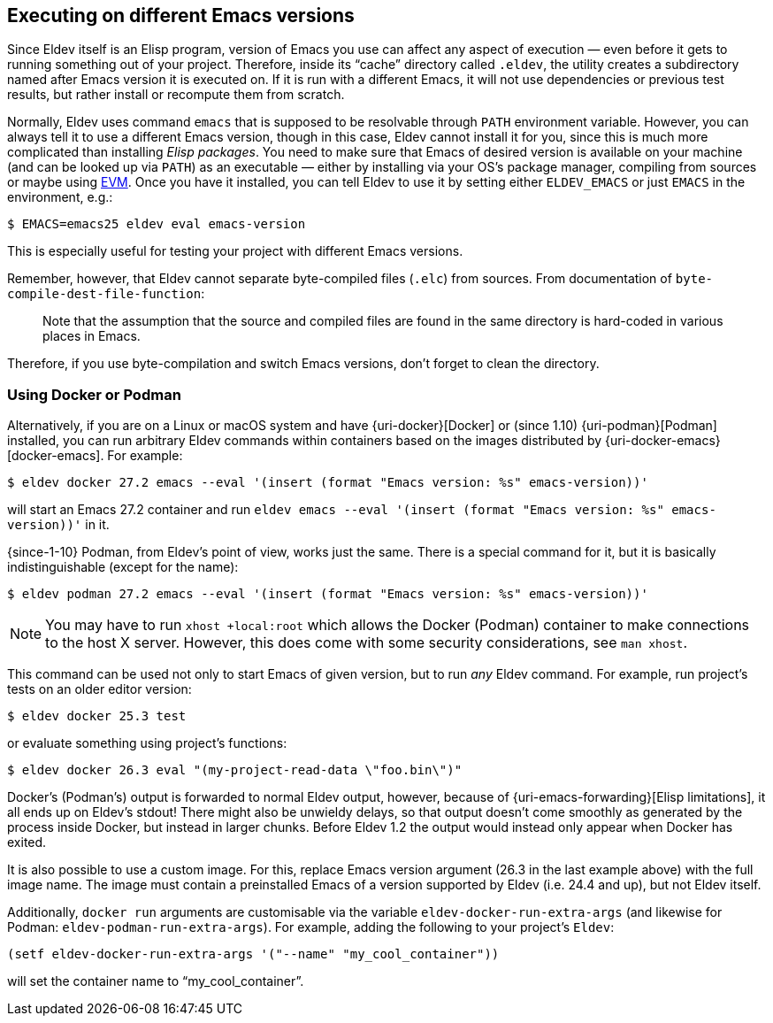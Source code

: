 [#different-emacs-versions]
== Executing on different Emacs versions

Since Eldev itself is an Elisp program, version of Emacs you use can
affect any aspect of execution — even before it gets to running
something out of your project.  Therefore, inside its “cache”
directory called `.eldev`, the utility creates a subdirectory named
after Emacs version it is executed on.  If it is run with a different
Emacs, it will not use dependencies or previous test results, but
rather install or recompute them from scratch.

Normally, Eldev uses command `emacs` that is supposed to be resolvable
through `PATH` environment variable.  However, you can always tell it
to use a different Emacs version, though in this case, Eldev cannot
install it for you, since this is much more complicated than
installing _Elisp packages_.  You need to make sure that Emacs of
desired version is available on your machine (and can be looked up via
`PATH`) as an executable — either by installing via your OS’s package
manager, compiling from sources or maybe using <<evm,EVM>>.  Once you
have it installed, you can tell Eldev to use it by setting either
`ELDEV_EMACS` or just `EMACS` in the environment, e.g.:

    $ EMACS=emacs25 eldev eval emacs-version

This is especially useful for testing your project with different
Emacs versions.

Remember, however, that Eldev cannot separate byte-compiled files
(`.elc`) from sources.  From documentation of
`byte-compile-dest-file-function`:

____
Note that the assumption that the source and compiled files are found
in the same directory is hard-coded in various places in Emacs.
____

Therefore, if you use byte-compilation and switch Emacs versions,
don’t forget to clean the directory.

[#docker]
=== Using Docker or Podman

Alternatively, if you are on a Linux or macOS system and have
{uri-docker}[Docker] or (since 1.10) {uri-podman}[Podman] installed,
you can run arbitrary Eldev commands within containers based on the
images distributed by {uri-docker-emacs}[docker-emacs].  For example:

    $ eldev docker 27.2 emacs --eval '(insert (format "Emacs version: %s" emacs-version))'

will start an Emacs 27.2 container and run `eldev emacs --eval
'(insert (format "Emacs version: %s" emacs-version))'` in it.

[#podman]
{since-1-10} Podman, from Eldev’s point of view, works just the
same.  There is a special command for it, but it is basically
indistinguishable (except for the name):

    $ eldev podman 27.2 emacs --eval '(insert (format "Emacs version: %s" emacs-version))'

NOTE: You may have to run `xhost +local:root` which allows the Docker
(Podman) container to make connections to the host X server.  However,
this does come with some security considerations, see `man xhost`.

This command can be used not only to start Emacs of given version, but
to run _any_ Eldev command.  For example, run project’s tests on an
older editor version:

    $ eldev docker 25.3 test

or evaluate something using project’s functions:

    $ eldev docker 26.3 eval "(my-project-read-data \"foo.bin\")"

Docker’s (Podman’s) output is forwarded to normal Eldev output,
however, because of {uri-emacs-forwarding}[Elisp limitations], it all
ends up on Eldev’s stdout!  There might also be unwieldy delays, so
that output doesn’t come smoothly as generated by the process inside
Docker, but instead in larger chunks.  Before Eldev 1.2 the output
would instead only appear when Docker has exited.

It is also possible to use a custom image.  For this, replace Emacs
version argument (26.3 in the last example above) with the full image
name.  The image must contain a preinstalled Emacs of a version
supported by Eldev (i.e. 24.4 and up), but not Eldev itself.

Additionally, `docker run` arguments are customisable via the variable
`eldev-docker-run-extra-args` (and likewise for Podman:
`eldev-podman-run-extra-args`).  For example, adding the following to
your project’s `Eldev`:

....
(setf eldev-docker-run-extra-args '("--name" "my_cool_container"))
....

will set the container name to “my_cool_container”.
